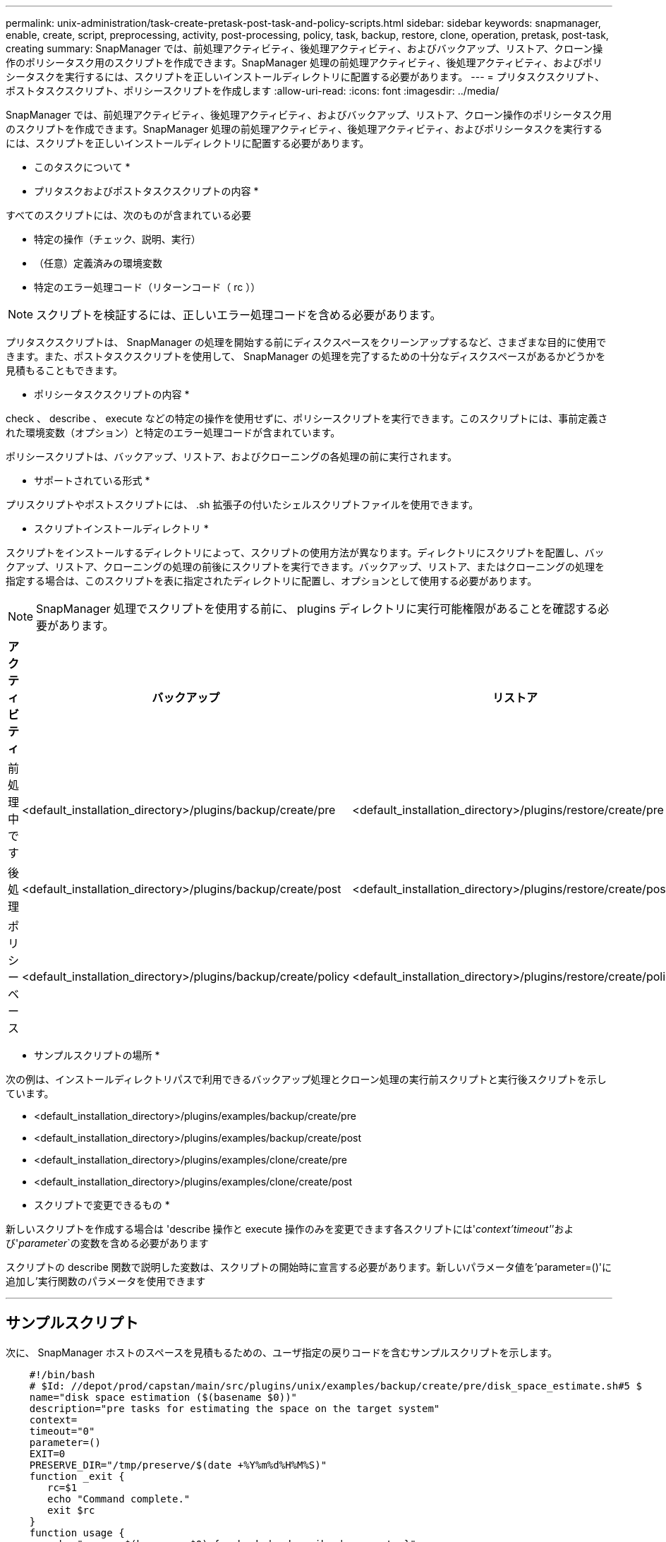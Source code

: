 ---
permalink: unix-administration/task-create-pretask-post-task-and-policy-scripts.html 
sidebar: sidebar 
keywords: snapmanager, enable, create, script, preprocessing, activity, post-processing, policy, task, backup, restore, clone, operation, pretask, post-task, creating 
summary: SnapManager では、前処理アクティビティ、後処理アクティビティ、およびバックアップ、リストア、クローン操作のポリシータスク用のスクリプトを作成できます。SnapManager 処理の前処理アクティビティ、後処理アクティビティ、およびポリシータスクを実行するには、スクリプトを正しいインストールディレクトリに配置する必要があります。 
---
= プリタスクスクリプト、ポストタスクスクリプト、ポリシースクリプトを作成します
:allow-uri-read: 
:icons: font
:imagesdir: ../media/


[role="lead"]
SnapManager では、前処理アクティビティ、後処理アクティビティ、およびバックアップ、リストア、クローン操作のポリシータスク用のスクリプトを作成できます。SnapManager 処理の前処理アクティビティ、後処理アクティビティ、およびポリシータスクを実行するには、スクリプトを正しいインストールディレクトリに配置する必要があります。

* このタスクについて *

* プリタスクおよびポストタスクスクリプトの内容 *

すべてのスクリプトには、次のものが含まれている必要

* 特定の操作（チェック、説明、実行）
* （任意）定義済みの環境変数
* 特定のエラー処理コード（リターンコード（ rc ））



NOTE: スクリプトを検証するには、正しいエラー処理コードを含める必要があります。

プリタスクスクリプトは、 SnapManager の処理を開始する前にディスクスペースをクリーンアップするなど、さまざまな目的に使用できます。また、ポストタスクスクリプトを使用して、 SnapManager の処理を完了するための十分なディスクスペースがあるかどうかを見積もることもできます。

* ポリシータスクスクリプトの内容 *

check 、 describe 、 execute などの特定の操作を使用せずに、ポリシースクリプトを実行できます。このスクリプトには、事前定義された環境変数（オプション）と特定のエラー処理コードが含まれています。

ポリシースクリプトは、バックアップ、リストア、およびクローニングの各処理の前に実行されます。

* サポートされている形式 *

プリスクリプトやポストスクリプトには、 .sh 拡張子の付いたシェルスクリプトファイルを使用できます。

* スクリプトインストールディレクトリ *

スクリプトをインストールするディレクトリによって、スクリプトの使用方法が異なります。ディレクトリにスクリプトを配置し、バックアップ、リストア、クローニングの処理の前後にスクリプトを実行できます。バックアップ、リストア、またはクローニングの処理を指定する場合は、このスクリプトを表に指定されたディレクトリに配置し、オプションとして使用する必要があります。


NOTE: SnapManager 処理でスクリプトを使用する前に、 plugins ディレクトリに実行可能権限があることを確認する必要があります。

[cols="1a,3a,3a,3a"]
|===
| アクティビティ | バックアップ | リストア | クローン 


 a| 
前処理中です
 a| 
<default_installation_directory>/plugins/backup/create/pre
 a| 
<default_installation_directory>/plugins/restore/create/pre
 a| 
<default_installation_directory>/plugins/clone/create/pre



 a| 
後処理
 a| 
<default_installation_directory>/plugins/backup/create/post
 a| 
<default_installation_directory>/plugins/restore/create/post
 a| 
<default_installation_directory>/plugins/clone/create/post



 a| 
ポリシーベース
 a| 
<default_installation_directory>/plugins/backup/create/policy
 a| 
<default_installation_directory>/plugins/restore/create/policy
 a| 
<default_installation_directory>/plugins/clone/create/policy

|===
* サンプルスクリプトの場所 *

次の例は、インストールディレクトリパスで利用できるバックアップ処理とクローン処理の実行前スクリプトと実行後スクリプトを示しています。

* <default_installation_directory>/plugins/examples/backup/create/pre
* <default_installation_directory>/plugins/examples/backup/create/post
* <default_installation_directory>/plugins/examples/clone/create/pre
* <default_installation_directory>/plugins/examples/clone/create/post


* スクリプトで変更できるもの *

新しいスクリプトを作成する場合は 'describe 操作と execute 操作のみを変更できます各スクリプトには'_context'timeout'_`'および'_parameter_`の変数を含める必要があります

スクリプトの describe 関数で説明した変数は、スクリプトの開始時に宣言する必要があります。新しいパラメータ値を'parameter=()'に追加し'実行関数のパラメータを使用できます

'''


== サンプルスクリプト

次に、 SnapManager ホストのスペースを見積もるための、ユーザ指定の戻りコードを含むサンプルスクリプトを示します。

[listing]
----

    #!/bin/bash
    # $Id: //depot/prod/capstan/main/src/plugins/unix/examples/backup/create/pre/disk_space_estimate.sh#5 $
    name="disk space estimation ($(basename $0))"
    description="pre tasks for estimating the space on the target system"
    context=
    timeout="0"
    parameter=()
    EXIT=0
    PRESERVE_DIR="/tmp/preserve/$(date +%Y%m%d%H%M%S)"
    function _exit {
       rc=$1
       echo "Command complete."
       exit $rc
    }
    function usage {
       echo "usage: $(basename $0) { -check | -describe | -execute }"
       _exit 99
    }
    function describe {
       echo "SM_PI_NAME:$name"
       echo "SM_PI_DESCRIPTION:$description"
       echo "SM_PI_CONTEXT:$context"
       echo "SM_PI_TIMEOUT:$timeout"
       IFS=^
       for entry in ${parameter[@]}; do
           echo "SM_PI_PARAMETER:$entry"
       done
       _exit 0
    }
    function check {
       _exit 0
    }
    function execute {
       echo "estimating the space on the target system"
       # Shell script to monitor or watch the disk space
       # It will display alert message, if the (free available) percentage
       # of space is >= 90%
       # ----------------------------------------------------------------------
       # Linux shell script to watch disk space (should work on other UNIX oses )
       # set alert level 90% is default
       ALERT=90
       df -H | grep -vE '^Filesystem|tmpfs|cdrom' | awk '{ print $5 " " $1 }' | while read output;
       do
         #echo $output
         usep=$(echo $output | awk '{ print $1}' | cut -d'%' -f1  )
         partition=$(echo $output | awk '{ print $2 }' )
       if [ $usep -ge $ALERT ]; then
           echo "Running out of space \"$partition ($usep%)\" on $(hostname) as on $(date)" |
       fi
       done
      _exit 0
     }
    function preserve {
        [ $# -ne 2 ] && return 1
        file=$1
        save=$(echo ${2:0:1} | tr [a-z] [A-Z])
        [ "$save" == "Y" ] || return 0
        if [ ! -d "$PRESERVE_DIR" ] ; then
           mkdir -p "$PRESERVE_DIR"
           if [ $? -ne 0 ] ; then
               echo "could not create directory [$PRESERVE_DIR]"
               return 1
           fi
        fi
        if [ -e "$file" ] ; then
            mv "$file" "$PRESERVE_DIR/."
        fi
        return $?
    }
    case $(echo $1 | tr [A-Z] [a-z]) in
        -check)    check
                  ;;
        -execute)  execute
                  ;;
        -describe) describe
                  ;;
     *)         echo "unknown option $1"
              usage
              ;;
     esac
----
'''